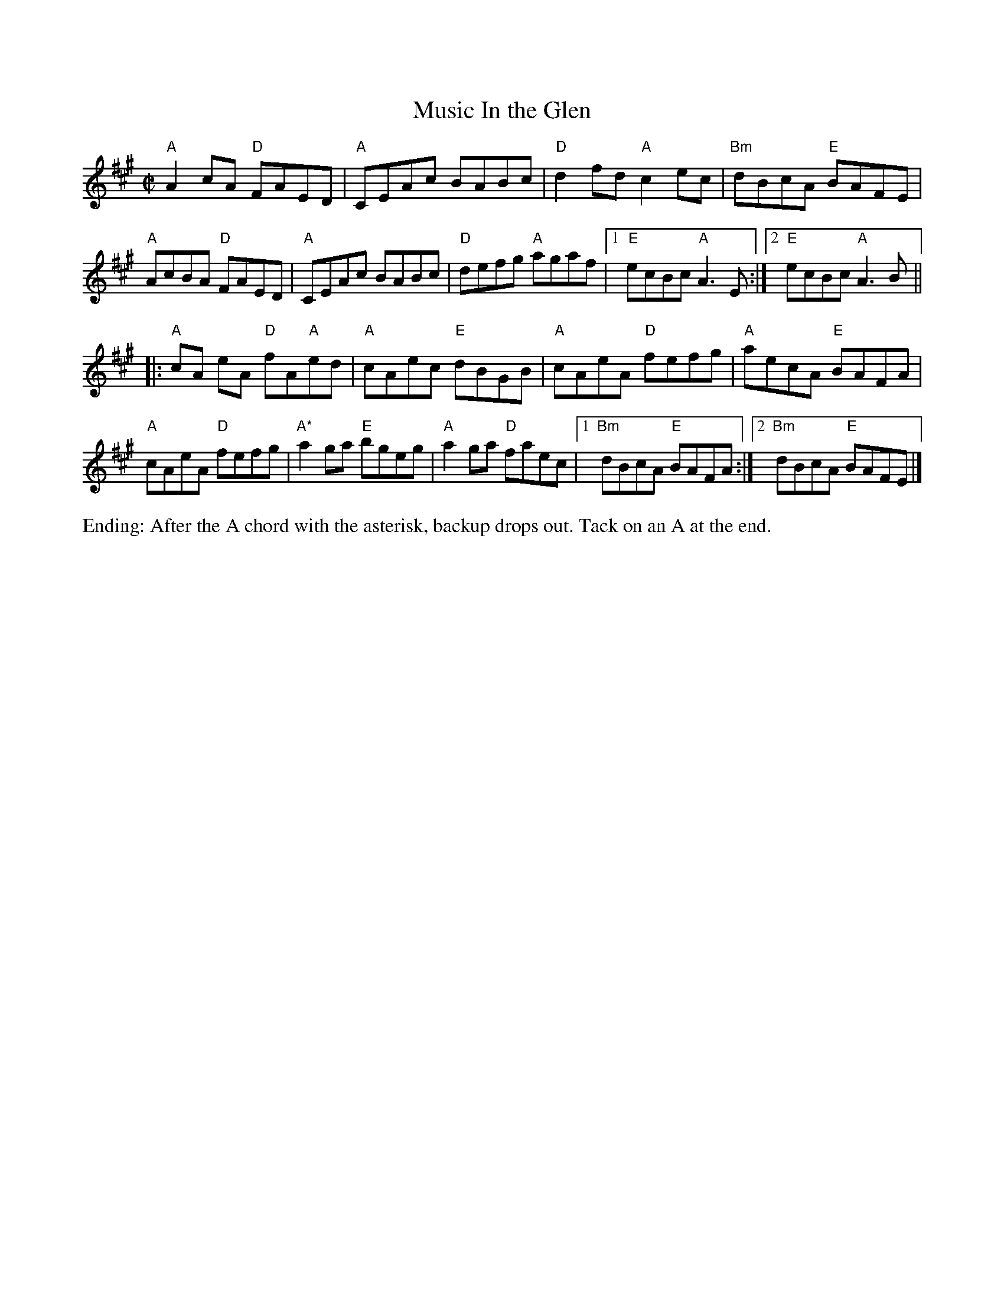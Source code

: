 X:2
%%vskip .5cm
T: Music In the Glen
M: C|
L: 1/8
R: reel
K:Amaj
"A"A2cA "D"FAED|"A"CEAc BABc|"D"d2fd "A"c2ec|"Bm"dBcA "E"BAFE|
"A"AcBA "D"FAED|"A"CEAc BABc|"D"defg "A"agaf|1 "E"ecBc "A"A3E:|\
[2  "E"ecBc "A"A3B ||
|:"A"cA eA "D"fA"A"ed|"A"cAec "E"dBGB|"A"cAeA "D"fefg|"A"aecA "E"BAFA|
"A"cAeA "D"fefg|"A*"a2ga "E"bgeg|"A"a2ga "D"faec|1 "Bm"dBcA "E"BAFA:|\
[2 "Bm"dBcA "E"BAFE|]
%%begintext ragged
Ending: After the A chord with the asterisk, backup drops out.  Tack on an A at the end.
%%endtext ragged
